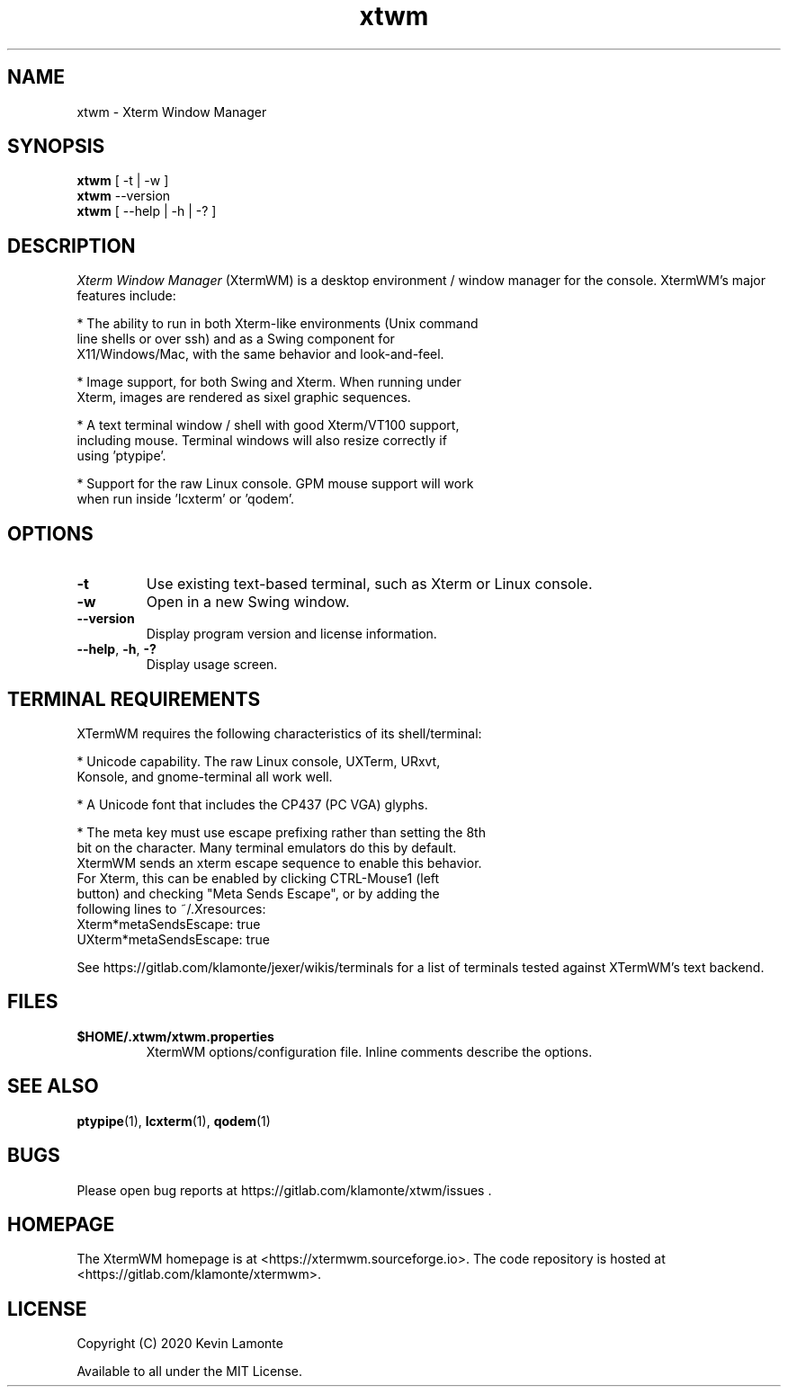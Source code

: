 .TH xtwm 1 "January 1, 2021"

.SH NAME
xtwm \- Xterm Window Manager

.SH SYNOPSIS
.ll +8
.B xtwm
.RI "[ \-t | \-w ]"
.br
.ll -8

.TP
.BR xtwm " \-\-version"

.TP
.BR xtwm " [ \-\-help | \-h | \-? ]"

.SH DESCRIPTION
.I Xterm Window Manager
(XtermWM) is a desktop environment / window manager for the console.
XtermWM's major features include:

  * The ability to run in both Xterm-like environments (Unix command
    line shells or over ssh) and as a Swing component for
    X11/Windows/Mac, with the same behavior and look-and-feel.

  * Image support, for both Swing and Xterm.  When running under
    Xterm, images are rendered as sixel graphic sequences.

  * A text terminal window / shell with good Xterm/VT100 support,
    including mouse.  Terminal windows will also resize correctly if
    using 'ptypipe'.

  * Support for the raw Linux console.  GPM mouse support will work
    when run inside 'lcxterm' or 'qodem'.

.SH OPTIONS
.TP
.B \-t
Use existing text-based terminal, such as Xterm or Linux console.
.TP
.B \-w
Open in a new Swing window.
.TP
.BR \-\-version
Display program version and license information.
.TP
.BR \-\-help ", " \-h ", " \-?
Display usage screen.

.SH TERMINAL REQUIREMENTS

XTermWM requires the following characteristics of its shell/terminal:

  * Unicode capability.  The raw Linux console, UXTerm, URxvt,
    Konsole, and gnome-terminal all work well.

  * A Unicode font that includes the CP437 (PC VGA) glyphs.

  * The meta key must use escape prefixing rather than setting the 8th
    bit on the character.  Many terminal emulators do this by default.
    XtermWM sends an xterm escape sequence to enable this behavior.
    For Xterm, this can be enabled by clicking CTRL\-Mouse1 (left
    button) and checking "Meta Sends Escape", or by adding the
    following lines to ~/.Xresources:
.br
        Xterm*metaSendsEscape:   true
.br
        UXterm*metaSendsEscape:  true

See https://gitlab.com/klamonte/jexer/wikis/terminals for a list of
terminals tested against XTermWM's text backend.

.SH FILES
.TP
.B $HOME/.xtwm/xtwm.properties
XtermWM options/configuration file.  Inline comments describe the options.

.SH SEE ALSO
.BR "ptypipe"(1), " lcxterm"(1), " qodem"(1)

.SH BUGS
.PP
Please open bug reports at https://gitlab.com/klamonte/xtwm/issues .

.SH HOMEPAGE
.PP
The XtermWM homepage is at <https://xtermwm.sourceforge.io>.  The code
repository is hosted at <https://gitlab.com/klamonte/xtermwm>.

.SH LICENSE
Copyright (C) 2020   Kevin Lamonte
.PP
Available to all under the MIT License.
